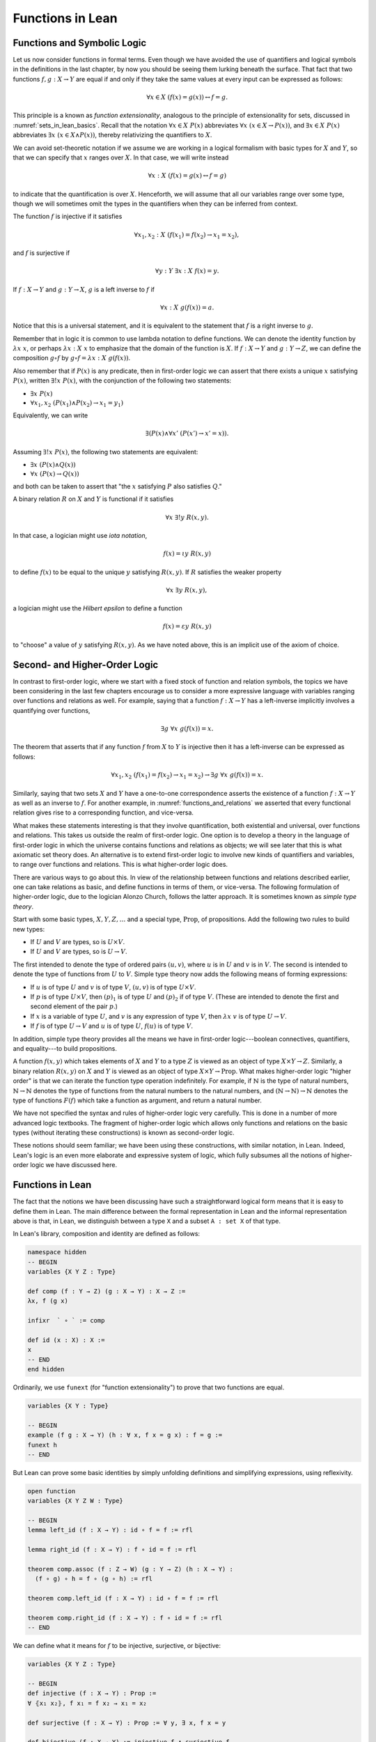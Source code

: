 Functions in Lean
=================

Functions and Symbolic Logic
----------------------------

Let us now consider functions in formal terms. Even though we have avoided the use of quantifiers and logical symbols in the definitions in the last chapter, by now you should be seeing them lurking beneath the surface. That fact that two functions :math:`f, g : X \to Y` are equal if and only if they take the same values at every input can be expressed as follows:

.. math::

   \forall x \in X \; (f(x) = g(x)) \leftrightarrow f = g .

This principle is a known as *function extensionality*, analogous to the principle of extensionality for sets, discussed in :numref:`sets_in_lean_basics`. Recall that the notation :math:`\forall x \in X \; P(x)` abbreviates :math:`\forall x \; (x \in X \to P(x))`, and :math:`\exists x \in X \; P(x)` abbreviates :math:`\exists x \; (x \in X \wedge P(x))`, thereby relativizing the quantifiers to :math:`X`.

We can avoid set-theoretic notation if we assume we are working in a logical formalism with basic types for :math:`X` and :math:`Y`, so that we can specify that :math:`x` ranges over :math:`X`. In that case, we will write instead

.. math::

   \forall x : X \; (f(x) = g(x) \leftrightarrow f = g)

to indicate that the quantification is over :math:`X`. Henceforth, we will assume that all our variables range over some type, though we will sometimes omit the types in the quantifiers when they can be inferred from context.

The function :math:`f` is injective if it satisfies

.. math::

   \forall x_1, x_2 : X \; (f(x_1) = f(x_2) \to x_1 = x_2),

and :math:`f` is surjective if

.. math::

   \forall y : Y \; \exists x : X \; f(x) = y.

If :math:`f : X \to Y` and :math:`g: Y \to X`, :math:`g` is a left inverse to :math:`f` if

.. math::

   \forall x : X \; g(f(x)) = a.

Notice that this is a universal statement, and it is equivalent to the statement that :math:`f` is a right inverse to :math:`g`.

Remember that in logic it is common to use lambda notation to define functions. We can denote the identity function by :math:`\lambda x \; x`, or perhaps :math:`\lambda x : X \; x` to emphasize that the domain of the function is :math:`X`. If :math:`f : X \to Y` and :math:`g : Y \to Z`, we can define the composition :math:`g \circ f` by :math:`g \circ f = \lambda x : X \; g(f(x))`.

Also remember that if :math:`P(x)` is any predicate, then in first-order logic we can assert that there exists a unique :math:`x` satisfying :math:`P(x)`, written :math:`\exists! x \; P(x)`, with the conjunction of the following two statements:

-  :math:`\exists x \; P(x)`
-  :math:`\forall x_1, x_2 \; (P(x_1) \wedge P(x_2) \to x_1 = y_1)`

Equivalently, we can write

.. math::

   \exists (P(x) \wedge \forall x' \; (P(x') \to x' = x)).

Assuming :math:`\exists! x \; P(x)`, the following two statements are equivalent:

-  :math:`\exists x \; (P(x) \wedge Q(x))`
-  :math:`\forall x \; (P(x) \to Q(x))`

and both can be taken to assert that "the :math:`x` satisfying :math:`P` also satisfies :math:`Q`."

A binary relation :math:`R` on :math:`X` and :math:`Y` is functional if it satisfies

.. math::

   \forall x \; \exists! y \; R(x,y).

In that case, a logician might use *iota notation*,

.. math::

   f(x) = \iota y \; R(x, y)

to define :math:`f(x)` to be equal to the unique :math:`y` satisfying :math:`R(x,y)`. If :math:`R` satisfies the weaker property

.. math::

   \forall x \; \exists y \; R(x,y),

a logician might use the *Hilbert epsilon* to define a function

.. math::

   f(x) = \varepsilon y \; R(x, y)

to "choose" a value of :math:`y` satisfying :math:`R(x, y)`. As we have noted above, this is an implicit use of the axiom of choice.

Second- and Higher-Order Logic
------------------------------

In contrast to first-order logic, where we start with a fixed stock of function and relation symbols, the topics we have been considering in the last few chapters encourage us to consider a more expressive language with variables ranging over functions and relations as well. For example, saying that a function :math:`f : X \to Y` has a left-inverse implicitly involves a quantifying over functions,

.. math::

   \exists g \; \forall x \; g(f(x)) = x.

The theorem that asserts that if any function :math:`f` from :math:`X` to :math:`Y` is injective then it has a left-inverse can be expressed as follows:

.. math::

   \forall x_1, x_2 \; (f(x_1) = f(x_2) \to x_1 = x_2) \to \exists g \; \forall x \; g(f(x)) = x.

Similarly, saying that two sets :math:`X` and :math:`Y` have a one-to-one correspondence asserts the existence of a function :math:`f : X \to Y` as well as an inverse to :math:`f`. For another example, in :numref:`functions_and_relations` we asserted that every functional relation gives rise to a corresponding function, and vice-versa.

What makes these statements interesting is that they involve quantification, both existential and universal, over functions and relations. This takes us outside the realm of first-order logic. One option is to develop a theory in the language of first-order logic in which the universe contains functions and relations as objects; we will see later that this is what axiomatic set theory does. An alternative is to extend first-order logic to involve new kinds of quantifiers and variables, to range over functions and relations. This is what higher-order logic does.

There are various ways to go about this. In view of the relationship between functions and relations described earlier, one can take relations as basic, and define functions in terms of them, or vice-versa. The following formulation of higher-order logic, due to the logician Alonzo Church, follows the latter approach. It is sometimes known as *simple type theory*.

Start with some basic types, :math:`X, Y, Z, \ldots` and a special type, :math:`\mathrm{Prop}`, of propositions. Add the following two rules to build new types:

-  If :math:`U` and :math:`V` are types, so is :math:`U \times V`.
-  If :math:`U` and :math:`V` are types, so is :math:`U \to V`.

The first intended to denote the type of ordered pairs :math:`(u, v)`, where :math:`u` is in :math:`U` and :math:`v` is in :math:`V`. The second is intended to denote the type of functions from :math:`U` to :math:`V`. Simple type theory now adds the following means of forming expressions:

-  If :math:`u` is of type :math:`U` and :math:`v` is of type :math:`V`, :math:`(u, v)` is of type :math:`U \times V`.
-  If :math:`p` is of type :math:`U \times V`, then :math:`(p)_1` is of type :math:`U` and :math:`(p)_2` if of type :math:`V`. (These are intended to denote the first and second element of the pair :math:`p`.)
-  If :math:`x` is a variable of type :math:`U`, and :math:`v` is any expression of type :math:`V`, then :math:`\lambda x \; v` is of type :math:`U \to V`.
-  If :math:`f` is of type :math:`U \to V` and :math:`u` is of type :math:`U`, :math:`f(u)` is of type :math:`V`.

In addition, simple type theory provides all the means we have in first-order logic---boolean connectives, quantifiers, and equality---to build propositions.

A function :math:`f(x, y)` which takes elements of :math:`X` and :math:`Y` to a type :math:`Z` is viewed as an object of type :math:`X \times Y \to Z`. Similarly, a binary relation :math:`R(x,y)` on :math:`X` and :math:`Y` is viewed as an object of type :math:`X \times Y \to \mathrm{Prop}`. What makes higher-order logic "higher order" is that we can iterate the function type operation indefinitely. For example, if :math:`\mathbb{N}` is the type of natural numbers, :math:`\mathbb{N} \to \mathbb{N}` denotes the type of functions from the natural numbers to the natural numbers, and :math:`(\mathbb{N} \to \mathbb{N}) \to \mathbb{N}` denotes the type of functions :math:`F(f)` which take a function as argument, and return a natural number.

We have not specified the syntax and rules of higher-order logic very carefully. This is done in a number of more advanced logic textbooks. The fragment of higher-order logic which allows only functions and relations on the basic types (without iterating these constructions) is known as second-order logic.

These notions should seem familiar; we have been using these constructions, with similar notation, in Lean. Indeed, Lean's logic is an even more elaborate and expressive system of logic, which fully subsumes all the notions of higher-order logic we have discussed here.

Functions in Lean
-----------------

The fact that the notions we have been discussing have such a straightforward logical form means that it is easy to define them in Lean. The main difference between the formal representation in Lean and the informal representation above is that, in Lean, we distinguish between a type ``X`` and a subset ``A : set X`` of that type.

In Lean's library, composition and identity are defined as follows:

.. code-block:: lean

    namespace hidden
    -- BEGIN
    variables {X Y Z : Type}

    def comp (f : Y → Z) (g : X → Y) : X → Z :=
    λx, f (g x)

    infixr  ` ∘ ` := comp

    def id (x : X) : X :=
    x
    -- END
    end hidden

Ordinarily, we use ``funext`` (for "function extensionality") to prove that two functions are equal.

.. code-block:: lean

    variables {X Y : Type}

    -- BEGIN
    example (f g : X → Y) (h : ∀ x, f x = g x) : f = g := 
    funext h
    -- END

But Lean can prove some basic identities by simply unfolding definitions and simplifying expressions, using reflexivity.

.. code-block:: lean

    open function
    variables {X Y Z W : Type}

    -- BEGIN
    lemma left_id (f : X → Y) : id ∘ f = f := rfl

    lemma right_id (f : X → Y) : f ∘ id = f := rfl

    theorem comp.assoc (f : Z → W) (g : Y → Z) (h : X → Y) : 
      (f ∘ g) ∘ h = f ∘ (g ∘ h) := rfl

    theorem comp.left_id (f : X → Y) : id ∘ f = f := rfl

    theorem comp.right_id (f : X → Y) : f ∘ id = f := rfl
    -- END

We can define what it means for :math:`f` to be injective, surjective, or bijective:

.. code-block:: lean

    variables {X Y Z : Type}

    -- BEGIN
    def injective (f : X → Y) : Prop := 
    ∀ ⦃x₁ x₂⦄, f x₁ = f x₂ → x₁ = x₂

    def surjective (f : X → Y) : Prop := ∀ y, ∃ x, f x = y

    def bijective (f : X → Y) := injective f ∧ surjective f
    -- END

Marking the variables ``x₁`` and ``x₂`` implicit in the definition of ``injective`` means that we do not have to write them as often. Specifically, given ``h : injective f``, and ``h₁ : f x₁ = f x₂``, we write ``h h₁`` rather than ``h x₁ x₂ h₁`` to show ``x₁ = x₂``.

We can then prove that the identity function is bijective:

.. code-block:: lean

    open function

    namespace hidden
    variables {X Y Z : Type}


    -- BEGIN
    theorem injective_id : injective (@id X) := 
    assume x₁ x₂, 
    assume H : id x₁ = id x₂, 
    show x₁ = x₂, from H

    theorem surjective_id : surjective (@id X) := 
    assume y, 
    show ∃ x, id x = y, from exists.intro y rfl

    theorem bijective_id : bijective (@id X) := 
    and.intro injective_id surjective_id
    -- END

    end hidden

More interestingly, we can prove that the composition of injective functions is injective, and so on.

.. code-block:: lean

    open function

    namespace hidden
    variables {X Y Z : Type}

    -- BEGIN
    theorem injective_comp {g : Y → Z} {f : X → Y}
        (Hg : injective g) (Hf : injective f) :
      injective (g ∘ f) :=
    assume x₁ x₂,
    assume : (g ∘ f) x₁ = (g ∘ f) x₂,
    have f x₁ = f x₂, from Hg this,
    show x₁ = x₂, from Hf this

    theorem surjective_comp {g : Y → Z} {f : X → Y}
        (hg : surjective g) (hf : surjective f) :
      surjective (g ∘ f) :=
    assume z,
    exists.elim (hg z) $
    assume y (hy : g y = z),
    exists.elim (hf y) $
    assume x (hx : f x = y),
    have g (f x) = z, from eq.subst (eq.symm hx) hy,
    show ∃ x, g (f x) = z, from exists.intro x this

    theorem bijective_comp {g : Y → Z} {f : X → Y}
        (hg : bijective g) (hf : bijective f) :
      bijective (g ∘ f) :=
    have ginj : injective g, from hg.left,
    have gsurj : surjective g, from hg.right,
    have finj : injective f, from hf.left,
    have fsurj : surjective f, from hf.right,
    and.intro (injective_comp ginj finj)
      (surjective_comp gsurj fsurj)
    -- END

    end hidden

The notions of left and right inverse are defined in the expected way.

.. code-block:: lean

    variables {X Y : Type}

    namespace hidden

    -- BEGIN
    -- g is a left inverse to f
    def left_inverse (g : Y → X) (f : X → Y) : Prop := 
    ∀ x, g (f x) = x

    -- g is a right inverse to f
    def right_inverse (g : Y → X) (f : X → Y) : Prop := 
    left_inverse f g
    -- END

    end hidden

In particular, composing with a left or right inverse yields the identity.

.. code-block:: lean

    open function
    variables {X Y Z : Type}

    -- BEGIN
    def id_of_left_inverse {g : Y → X} {f : X → Y} : 
    left_inverse g f → g ∘ f = id :=
    assume H, funext H

    def id_of_right_inverse {g : Y → X} {f : X → Y} : 
    right_inverse g f → f ∘ g = id :=
    assume H, funext H
    -- END

Notice that we need to use ``funext`` to show the equality of functions.

The following shows that if a function has a left inverse, then it is injective, and if it has a right inverse, then it is surjective.

.. code-block:: lean

    open function
    variables {X Y : Type}

    -- BEGIN
    theorem injective_of_left_inverse {g : Y → X} {f : X → Y} : 
      left_inverse g f → injective f :=
    assume h, assume x₁ x₂, assume feq,
    calc x₁ = g (f x₁) : by rw h
        ... = g (f x₂) : by rw feq
        ... = x₂       : by rw h

    theorem surjective_of_right_inverse {g : Y  → X} {f : X → Y} : 
      right_inverse g f → surjective f :=
    assume h, assume y,
    let  x : X := g y in
    have f x = y, from calc
      f x  = (f (g y))    : rfl
       ... = y            : by rw [h y],
    show ∃ x, f x = y, from exists.intro x this
    -- END

Defining the Inverse Classically
--------------------------------

All the theorems listed in the previous section are found in the Lean
library, and are available to you when you open the function namespace
with ``open function``:

.. code-block:: lean

    open function

    #check comp
    #check left_inverse
    #check has_right_inverse

Defining inverse functions, however, requires classical reasoning, which
we get by opening the classical namespace:

.. code-block:: lean

    open classical

    section
      variables A B : Type
      variable P : A → Prop
      variable R : A → B → Prop

      example : (∀ x, ∃ y, R x y) → ∃ f : A → B, ∀ x, R x (f x) :=
      axiom_of_choice

      example (h : ∃ x, P x) : P (some h) :=
      some_spec h
    end

The axiom of choice tells us that if, for every ``x : X``, there is a ``y : Y`` satisfying ``R x y``, then there is a function ``f : X → Y`` which, for every ``x`` chooses such a ``y``. In Lean, this "axiom" is proved using a classical construction, the ``some`` function (sometimes called "the indefinite description operator") which, given that there is some ``x`` satisfying ``P x``, returns such an ``x``. With these constructions, the inverse function is defined as follows:

.. code-block:: lean

    open classical function
    local attribute [instance] prop_decidable

    variables {X Y : Type}

    noncomputable def inverse (f : X → Y) (default : X) : Y → X :=
    λ y, if h : ∃ x, f x = y then some h else default

Lean requires us to acknowledge that the definition is not computational, since, first, it may not be algorithmically possible to decide whether or not condition ``h`` holds, and even if it does, it may not be algorithmically possible to find a suitable value of ``x``.

Below, the proposition ``inverse_of_exists`` asserts that ``inverse`` meets its specification, and the subsequent theorem shows that if ``f`` is injective, then the ``inverse`` function really is a left inverse.

.. code-block:: lean

    open classical function
    local attribute [instance] prop_decidable

    variables {X Y : Type}

    noncomputable def inverse (f : X → Y) (default : X) : Y → X :=
    λ y, if h : ∃ x, f x = y then some h else default

    -- BEGIN
    theorem inverse_of_exists (f : X → Y) (default : X) (y : Y) 
      (h : ∃ x, f x = y) :
    f (inverse f default y) = y :=
    have h1 : inverse f default y = some h, from dif_pos h,
    have h2 : f (some h) = y, from some_spec h,
    eq.subst (eq.symm h1) h2

    theorem is_left_inverse_of_injective (f : X → Y) (default : X) 
      (injf : injective f) :
    left_inverse (inverse f default) f :=
    let finv := (inverse f default) in
    assume x,
    have h1 : ∃ x', f x' = f x, from exists.intro x rfl,
    have h2 : f (finv (f x)) = f x, from inverse_of_exists f default (f x) h1,
    show finv (f x) = x, from injf h2
    -- END

Functions and Sets in Lean
--------------------------

In :numref:`relativization_and_sorts` we saw how to represent relativized universal and existential quantifiers when formalizing phrases like "every prime number greater than two is odd" and "some prime number is even." In a similar way, we can relativize statements to sets. In symbolic logic, the expression :math:`\exists x \in A \; P (x)` abbreviates :math:`\exists x \; (x \in A \wedge P(x))`, and :math:`\forall x \in A \; P (x)` abbreviates :math:`\forall x \; (x \in A \to P(x))`.

Lean also defines notation for relativized quantifiers:

.. code-block:: lean

    variables (X : Type) (A : set X) (P : X → Prop)

    #check ∀ x ∈ A, P x
    #check ∃ x ∈ A, P x

Here is an example of how to use the bounded universal quantifier:

.. code-block:: lean

    variables (X : Type) (A : set X) (P : X → Prop)

    -- BEGIN
    example (h : ∀ x ∈ A, P x) (x : X) (h1 : x ∈ A) : P x := h x h1
    -- END

Using bounded quantifiers, we can talk about the behavior of functions on particular sets:

.. code-block:: lean

    import data.set
    open set function

    variables {X Y : Type}
    variables (A  : set X) (B : set Y)

    def maps_to (f : X → Y) (A : set X) (B : set Y) := ∀ x ∈ A, f x ∈ B

    def inj_on (f : X → Y) (A : set X) := ∀ (x₁ ∈ A) (x₂ ∈ A), f x₁ = f x₂ → x₁ = x₂

    def surj_on (f : X → Y) (A : set X) (B : set Y) := B ⊆ f '' A

The expression ``maps_to f A B`` asserts that ``f`` maps elements of the set ``A`` to the set ``B``, and the expression ``inj_on f A`` asserts that ``f`` is injective on ``A``. The expression ``surj_on f A B`` asserts that, viewed as a function defined on elements of ``A``, the function ``f`` is surjective onto the set ``B``. Here are examples of how they can be used:

.. code-block:: lean

    import data.set
    open set function

    variables {X Y : Type}

    def maps_to (f : X → Y) (A : set X) (B : set Y) := ∀ x ∈ A, f x ∈ B
    def inj_on (f : X → Y) (A : set X) := ∀ (x₁ ∈ A) (x₂ ∈ A), f x₁ = f x₂ → x₁ = x₂
    def surj_on (f : X → Y) (A : set X) (B : set Y) := B ⊆ f '' A

    -- BEGIN
    variables (f : X → Y) (A : set X) (B : set Y) 

    example (h : maps_to f A B) (x : X) (h1 : x ∈ A) : f x ∈ B := h x h1

    example (h : inj_on f A) (x₁ x₂ : X) (h1 : x₁ ∈ A) (h2 : x₂ ∈ A) 
        (h3 : f x₁ = f x₂) : x₁ = x₂ :=
    h x₁ h1 x₂ h2 h3

    example (h : surj_on f A B) (y : Y) (h1 : y ∈ B) : ∃ x, x ∈ A ∧ f x = y :=
    h h1
    -- END

Actually, it is slightly more convenient to mark the variables in ``maps_to`` and ``inj_on`` as implicit:

.. code-block:: lean

    import data.set
    open set function

    variables {X Y : Type}

    -- BEGIN
    def maps_to (f : X → Y) (A : set X) (B : set Y) := ∀ {x}, x ∈ A → f x ∈ B

    def inj_on (f : X → Y) (A : set X) := ∀ {x₁ x₂}, x₁ ∈ A → x₂ ∈ A → f x₁ = f x₂ → x₁ = x₂
    -- END

In that case, we can leave out some arguments:

.. code-block:: lean

    import data.set
    open set function

    variables {X Y : Type}

    def maps_to (f : X → Y) (A : set X) (B : set Y) := ∀ {x}, x ∈ A → f x ∈ B
    def inj_on (f : X → Y) (A : set X) := ∀ {x₁ x₂}, x₁ ∈ A → x₂ ∈ A → f x₁ = f x₂ → x₁ = x₂
    def surj_on (f : X → Y) (A : set X) (B : set Y) := B ⊆ f '' A

    -- BEGIN
    variables (f : X → Y) (A : set X) (B : set Y) 

    example (h : maps_to f A B) (x : X) (h1 : x ∈ A) : f x ∈ B := h h1

    example (h : inj_on f A) (x₁ x₂ : X) (h1 : x₁ ∈ A) (h2 : x₂ ∈ A) 
        (h3 : f x₁ = f x₂) : x₁ = x₂ :=
    h h1 h2 h3
    -- END

In the examples below, we'll use the versions with implicit arguments. The expression ``surj_on f A B`` asserts that, viewed as a function defined on elements of ``A``, the function ``f`` is surjective onto the set ``B``.

With these notions in hand, we can prove that the composition of injective functions is injective. The proof is similar to the one above, though now we have to be more careful to relativize claims to ``A`` and ``B``:

.. code-block:: lean

    import data.set
    open set function

    variables {X Y Z : Type}

    def maps_to (f : X → Y) (A : set X) (B : set Y) := ∀ {x}, x ∈ A → f x ∈ B
    def inj_on (f : X → Y) (A : set X) := ∀ {x₁ x₂}, x₁ ∈ A → x₂ ∈ A → f x₁ = f x₂ → x₁ = x₂
    def surj_on (f : X → Y) (A : set X) (B : set Y) := B ⊆ f '' A

    variables (A : set X) (B : set Y)
    variables (f : X → Y) (g : Y → Z)

    -- BEGIN
    theorem inj_on_comp (fAB : maps_to f A B) (hg : inj_on g B) (hf: inj_on f A) :
      inj_on (g ∘ f) A :=
    assume x1 x2 : X,
    assume x1A : x1 ∈ A,
    assume x2A : x2 ∈ A,
    have fx1B : f x1 ∈ B, from fAB x1A,
    have fx2B : f x2 ∈ B, from fAB x2A,
    assume h1 : g (f x1) = g (f x2),
    have h2 : f x1 = f x2, from hg fx1B fx2B h1,
    show x1 = x2, from hf x1A x2A h2
    -- END

We can similarly prove that the composition of surjective functions is surjective:

.. code-block:: lean

    import data.set
    open set function

    variables {X Y Z : Type}

    def maps_to (f : X → Y) (A : set X) (B : set Y) := ∀ {x}, x ∈ A → f x ∈ B
    def inj_on (f : X → Y) (A : set X) := ∀ {x₁ x₂}, x₁ ∈ A → x₂ ∈ A → f x₁ = f x₂ → x₁ = x₂
    def surj_on (f : X → Y) (A : set X) (B : set Y) := B ⊆ f '' A

    variables (A : set X) (B : set Y) (C : set Z)
    variables (f : X → Y) (g : Y → Z)

    -- BEGIN
    theorem surj_on_comp (hg : surj_on g B C) (hf: surj_on f A B) :
      surj_on (g ∘ f) A C :=
    assume z,
    assume zc : z ∈ C,
    exists.elim (hg zc) $
    assume y (h1 : y ∈ B ∧ g y = z),
    exists.elim (hf (and.left h1)) $
    assume x (h2 : x ∈ A ∧ f x = y),
    show ∃x, x ∈ A ∧ g (f x) = z, from
      exists.intro x
        (and.intro
          (and.left h2)
          (calc
            g (f x) = g y : by rw and.right h2
                ... = z   : by rw and.right h1))
    -- END

The following shows that the image of a union is the union of images:

.. code-block:: lean

  import data.set
  open set function

  variables {X Y : Type}

  variables (A₁ A₂ : set X)
  variable (f : X → Y)

  -- BEGIN
  theorem image_union : f '' (A₁ ∪ A₂) =f '' A₁ ∪ f '' A₂ :=
  ext (assume y, iff.intro
    (assume h : y ∈ image f (A₁ ∪ A₂),
      exists.elim h $
      assume x h1,
      have xA₁A₂ : x ∈ A₁ ∪ A₂, from h1.left,
      have fxy : f x = y, from h1.right,
      or.elim xA₁A₂
        (assume xA₁, or.inl ⟨x, xA₁, fxy⟩)
        (assume xA₂, or.inr ⟨x, xA₂, fxy⟩))
    (assume h : y ∈ image f A₁ ∪ image f A₂,
      or.elim h
        (assume yifA₁ : y ∈ image f A₁,
          exists.elim yifA₁ $
          assume x h1,
          have xA₁ : x ∈ A₁, from h1.left,
          have fxy : f x = y, from h1.right,
          ⟨x, or.inl xA₁, fxy⟩)
        (assume yifA₂ : y ∈ image f A₂,
          exists.elim yifA₂ $
          assume x h1,
          have xA₂ : x ∈ A₂, from h1.left,
          have fxy : f x = y, from h1.right,
          ⟨x, (or.inr xA₂), fxy⟩)))
  -- END

Note that the expression ``y ∈ image f A₁`` expands to ``∃ x, x ∈ A₁ ∧ f x = y``. We therefore need to provide three pieces of information: a value of ``x``, a proof that ``x ∈ A₁``, and a proof that ``f x = y``. On the eighth line of this proof, after ``or.inl``, we could justify the necessary information by writing ``exists.intro x (and.intro xA₁ fxy)`` in parentheses. But in this case Lean's "anonymous constructor" notation, that is, the corner brackets entered with ``\<`` and ``\>``, allow us to use the more compact expression ``⟨x, xA₁, fxy⟩``.

Exercises
---------

#. Fill in the ``sorry``'s in the last three proofs below.

   .. code-block:: lean

       open function int algebra

       def f (x : ℤ) : ℤ := x + 3
       def g (x : ℤ) : ℤ := -x
       def h (x : ℤ) : ℤ := 2 * x + 3

       example : injective f :=
       assume x1 x2,
       assume h1 : x1 + 3 = x2 + 3,   -- Lean knows this is the same as f x1 = f x2
       show x1 = x2, from eq_of_add_eq_add_right h1

       example : surjective f :=
       assume y,
       have h1 : f (y - 3) = y, from calc
         f (y - 3) = (y - 3) + 3 : rfl
               ... = y           : by rw sub_add_cancel,
       show ∃ x, f x = y, from exists.intro (y - 3) h1

       example (x y : ℤ) (h : 2 * x = 2 * y) : x = y :=
       have h1 : 2 ≠ (0 : ℤ), from dec_trivial,  -- this tells Lean to figure it out itself
       show x = y, from eq_of_mul_eq_mul_left h1 h

       example (x : ℤ) : -(-x) = x := neg_neg x

       example (A B : Type) (u : A → B) (v : B → A) (h : left_inverse u v) :
         ∀ x, u (v x) = x :=
       h

       example (A B : Type) (u : A → B) (v : B → A) (h : left_inverse u v) :
         right_inverse v u :=
       h

       -- fill in the sorry's in the following proofs

       example : injective h :=
       sorry

       example : surjective g :=
       sorry

       example (A B : Type) (u : A → B) (v1 : B → A) (v2 : B → A)
         (h1 : left_inverse v1 u) (h2 : right_inverse v2 u) : v1 = v2 :=
       funext
         (assume x,
           calc
             v1 x = v1 (u (v2 x)) : sorry
              ... = v2 x          : sorry)

#. Fill in the ``sorry`` in the proof below.

   .. code-block:: lean

       import data.set
       open function set

       variables {X Y : Type}
       variable  f : X → Y
       variables A B : set X

       example : f '' (A ∪ B) = f '' A ∪ f '' B :=
       eq_of_subset_of_subset
         (assume y,
           assume h1 : y ∈ f '' (A ∪ B),
           exists.elim h1 $ 
           assume x h,
           have h2 : x ∈ A ∪ B, from h.left,
           have h3 : f x = y, from h.right,
           or.elim h2
             (assume h4 : x ∈ A,
               have h5 : y ∈ f '' A, from ⟨x, h4, h3⟩,
               show y ∈ f '' A ∪ f '' B, from or.inl h5)
             (assume h4 : x ∈ B,
               have h5 : y ∈ f ''  B, from ⟨x, h4, h3⟩,
               show y ∈ f '' A ∪ f '' B, from or.inr h5))
         (assume y,
           assume h2 : y ∈ f '' A ∪ f '' B,
           or.elim h2
             (assume h3 : y ∈ f '' A,
               exists.elim h3 $
               assume x h,
               have h4 : x ∈ A, from h.left, 
               have h5 : f x = y, from h.right,
               have h6 : x ∈ A ∪ B, from or.inl h4,
               show y ∈ f '' (A ∪ B), from ⟨x, h6, h5⟩)
             (assume h3 : y ∈ f '' B,
               exists.elim h3 $
               assume x h,
               have h4 : x ∈ B, from h.left,
               have h5 : f x = y, from h.right,
               have h6 : x ∈ A ∪ B, from or.inr h4,
               show y ∈ f '' (A ∪ B), from ⟨x, h6, h5⟩))

       -- remember, x ∈ A ∩ B is the same as x ∈ A ∧ x ∈ B
       example (x : X) (h1 : x ∈ A) (h2 : x ∈ B) : x ∈ A ∩ B :=
       and.intro h1 h2

       example (x : X) (h1 : x ∈ A ∩ B) : x ∈ A :=
       and.left h1

       -- Fill in the proof below.
       -- (It should take about 8 lines.)

       example : f '' (A ∩ B) ⊆ f '' A ∩ f '' B :=
       assume y,
       assume h1 : y ∈ f '' (A ∩ B),
       show y ∈ f '' A ∩ f '' B, from sorry
